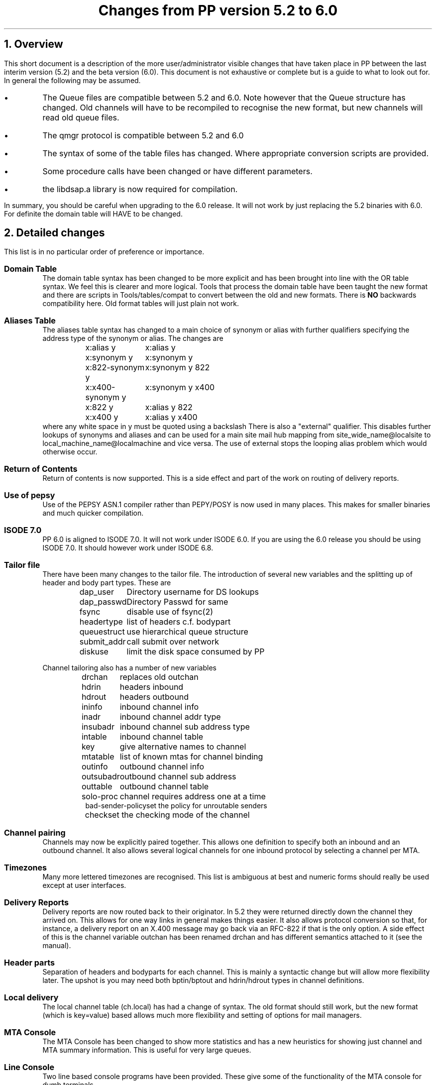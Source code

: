 .\" $Header: /xtel/pp/pp-beta/RCS/pp-changes.ms,v 6.0 1991/12/18 20:02:50 jpo Rel $
.\"
.\" $Log: pp-changes.ms,v $
.\" Revision 6.0  1991/12/18  20:02:50  jpo
.\" Release 6.0
.\"
.\"
.\"
.ds Pv 6.0
.ds Lv 5.2
.ds Iv 7.0
.ds Il 6.0
.ds Ii 6.8
.de Bu
.IP \(bu
..
.de Ip
.IP "\fB\\$1\fP\0\0"
..
.TL
Changes from PP version \*(Lv to \*(Pv
.NH
Overview
.LP
This short document is a description of the more user/administrator
visible changes that have taken place in PP between the last interim
version (\*(Lv) and the beta version (\*(Pv). This document is not
exhaustive or complete but is a guide to what to look out for. In
general the following may be assumed.
.Bu
The Queue files are compatible between \*(Lv and \*(Pv.
Note however that the Queue structure has changed. Old channels will
have to be recompiled to recognise the new format, but new channels
will read old queue files.
.Bu
The qmgr protocol is compatible between \*(Lv and \*(Pv
.Bu
The syntax of some of the table files has changed. Where appropriate
conversion scripts are provided.
.Bu
Some procedure calls have been changed or have different parameters.
.Bu
the libdsap.a library is now required for compilation.
.LP
In summary, you should be careful when upgrading to the \*(Pv release.
It will not work by just replacing the \*(Lv binaries with \*(Pv. For
definite the domain table will HAVE to be changed.
.NH
Detailed changes
.LP 
This list is in no particular order of preference or importance.
.Ip "Domain Table"
The domain table syntax has been changed to be more explicit and has
been brought into line with the OR table syntax. We feel this is
clearer and more logical. Tools that process the domain table have
been taught the new format and there are scripts in
Tools/tables/compat to convert between the old and new formats.
There is \fBNO\fP backwards compatibility here. Old format tables will
just plain not work.
.Ip "Aliases Table"
The aliases table syntax has changed to a main choice of
synonym or alias with further qualifiers specifying
the address type of the synonym or alias.
The changes are
.sp
.in +5
.nf
.ta +\w'x:x400-synonym y\0\0'u
x:alias y	x:alias y
x:synonym y	x:synonym y
x:822-synonym y	x:synonym y 822
x:x400-synonym y	x:synonym y x400
x:822 y		x:alias y 822
x:x400 y	x:alias y x400
.fi
.in -5
where any white space in y must be quoted using a backslash
There is also a "external" qualifier.
This disables further lookups of synonyms and aliases and can be used
for a main site mail hub mapping from site_wide_name@localsite to
local_machine_name@localmachine and vice versa.
The use of external stops the looping alias problem which would
otherwise occur. 
.Ip "Return of Contents"
Return of contents is now supported. This is a side effect and part of
the work on routing of delivery reports.
.Ip "Use of pepsy"
Use of the PEPSY ASN.1 compiler rather than PEPY/POSY is now used in
many places. This makes for smaller binaries and much quicker
compilation. 
.Ip "ISODE \*(Iv"
PP \*(Pv is aligned to ISODE \*(Iv. It will not work under ISODE \*(Il.  If
you are using the \*(Pv release you should be using ISODE \*(Iv. It should
however work under ISODE \*(Ii. 
.Ip "Tailor file"
There have been many changes to the tailor file. The introduction of
several new variables and the splitting up of header and body part
types. These are
.sp
.in +5
.nf
.ta +\w'queuestruct\0\0'u
dap_user	Directory username for DS lookups
dap_passwd	Directory Passwd for same
fsync	disable use of fsync(2)
headertype	list of headers c.f. bodypart
queuestruct	use hierarchical queue structure
submit_addr	call submit over network
diskuse		limit the disk space consumed by PP
.fi
.in -5
.sp
Channel tailoring also has a number of new variables
.sp
.in +5
.nf
.\" .ta +\w'bad-sender-policy\0\0'u
drchan	replaces old outchan
hdrin	headers inbound
hdrout	headers outbound
ininfo	inbound channel info
inadr	inbound channel addr type
insubadr	inbound channel sub address type
intable	inbound channel table
key	give alternative names to channel
mtatable	list of known mtas for channel binding
outinfo	outbound channel info
outsubadr	outbound channel sub address
outtable	outbound channel table
solo-proc	channel requires address one at a time
bad-sender-policy	set the policy for unroutable senders
check	set the checking mode of the channel
.fi
.in -5
.Ip "Channel pairing"
Channels may now be explicitly paired together. This allows one
definition to specify both an inbound and an outbound channel.
It also allows several logical channels for one inbound protocol by
selecting a channel per MTA.
.Ip "Timezones"
Many more lettered timezones are recognised. This list is ambiguous at
best and numeric forms should really be used except at user
interfaces.
.Ip "Delivery Reports"
Delivery reports are now routed back to their originator. In \*(Lv they
were returned directly down the channel they arrived on. This allows
for one way links in general makes things easier. It also allows
protocol conversion so that, for instance, a delivery report on an
X.400 message may go back via an RFC-822 if that is the only option.
A side effect of this is the channel variable outchan has been renamed
drchan and has different semantics attached to it (see the manual).
.Ip "Header parts"
Separation of headers and bodyparts for each channel. This is mainly a
syntactic change but will allow more flexibility later. The upshot is
you may need both bptin/bptout and hdrin/hdrout types in channel definitions.
.Ip "Local delivery"
The local channel table (ch.local) has had a change of syntax. The old
format should still work, but the new format (which is key=value)
based allows much more flexibility and setting of options for mail
managers.
.Ip "MTA Console"
The MTA Console has been changed to show more statistics and has a new
heuristics for showing just channel and MTA summary information. This
is useful for very large queues. 
.Ip "Line Console"
Two line based console programs have been provided.
These give some of the functionality of the MTA console for dumb terminals.
.Ip "Directory lists"
The directory list program has been improved more. It now has several
associated tools to convert file based lists into directory based
lists. There is also a checkup tool.
.Ip "Performance"
Some work has been done on general performance. In general the system
should run slightly faster and have less problems with large queues.
.Ip "X.400(88) OIDs"
One of the X.400(1988) object identifiers was incorrect. Originally
the code used the object identifier designated in the Blue Book. It now
uses the one given in the implementors guide.
.Ip "Mail 11"
Our thanks must go to Nigel Titley of British Telecom for the donation
of a Decnet Mail-11 channel. This allows interworking with DECNET and PP.
.Ip "G3Fax channel"
A skeleton outbound G3 Fax channel is included. 
There are currently two drivers written using this skeleton, one for
the Fujitsu dexNet200 modem and one for the Panasonic SystemFax 250 machine.
These channels enable PP to send appropriately encoded messages via fax.
There are a couple of reformatter filters which convert an
hdr.822 to a fax coverpage and an ia5 bodypart to a g3fax bodypart.
These reformatters produce X.400 g3fax bodyparts and so are general
use and are not dependent on any fax machine.
.Ip "Splitter Channel"
A Splitter channel is included.
This channel together with the presence of solo-proc=yes in channel
entries in the tailor file enables exclusive processing for specified
recipients. This was introduced for the fax reformatter channels.
.Ip "Address Parsing"
The address parsing code has been restructured extensively. This
should be more efficient in many cases.
.Ip "X.400 Extensions"
X.400(88) address extensions are now recognised.
.Ip "X.400 addresses"
Address parsing recognises A as ADMD and P as PRMD in RFC1148 encoded
X.400 addresses. These are converted to the form given in RFC1148.
.Ip "Multi level queue"
For very large system (queues in excess of about 4000 messages) a
multi-level queue can be used. if this is in effect messages are
placed at random in subdirectories of the main queue to reduce the
time required by the system to locate files.
.Ip "Authorisation Warnings"
Authorisation warnings are now implemented. If a message fails
authorisation, a warning can be optionally sent to the originator
and/or the recipient.
.Ip "Delayed delivery warning"
Warnings of delays in delivery are now sent to the originator of the message
if the message cannot be delivered in a timely fashion.
.Ip "Submit daemon"
Submit can be run as a daemon in addition to its normal directly
executed form. This may give performance improvements for inbound
messages.
.Ip "administrator assigned alternate recipient"
The system manager can direct bad address to a default
mailbox, where numerous actions may be attempted (such as returning
helpful messages about approximate matchings etc.)
.Ip "X.400(88) downgrading"
A filter to downgrade X.400(88) P2 headers to X.400(84) P2 headers has
been provided.
Similarly downgrading of P1 is done in the appropriate channels.
This new filter may also be used to normalise OR addresses in these headers.
.Ip "Body part support"
Support of a number of different body types, including ISO-6937,
ISO-8859, and T.61 character sets.
.Ip "New queue format"
A new queue format has been introduced. We believe this will give
greater reliability and flexibility. There are now no special
subdirectories of the queue, everything is directly under the queue
directory. There is a utility to convert the old format into the new
format (Tools/tables/compat/que_o2n).
New format for the internal structure of the message queue has also
been added in a backwards compatible way.
.Ip "ckadr"
ckadr no longer guesses which format of addressing an address is (x400
or rfc822).
Explicit choice should be made via the -x and -r flags (-r is default)
It also no longer checks for UK domain ordering by default i.e. will only
identify US domain ordering).
Checking for UK ordering can be done via the -b flag.
.Ip "Disk checking"
Submit can be tailored to check the amount of free space available
on disk and not submit messages if this is below some threshold. This
is not supported on all systems.
.Ip "Control of header type"
The specification of a nondefault header type in the inbound channel will
override the default header types such as hdr.822 and hdr.p2.
This will enable a site to minimise the header
manipulation/normalisation done.
.Ip "Bad senders"
The system manager can control the policy for dealing with bad senders
on an inbound channel basis.
.Ip "X.400(88) Extensions"
X.400(88) O/R Address extensions have been implemented and are useable
for routing.
.Ip "loc_dom_mta, loc_dom_site"
Previously these two values were magically recognised as local when
normalising and routing RFC 822 addresses.
This magic has been removed and now you need explicit entries for
these in the domain table
.Ip "redirection history"
X.400 redirection history is now supported.
This shows up a bug in PP 5.* which may cause PP 5.* MTA to break when
interworking over x400 with a PP 6.0 MTA.
Note that aliases are implemented as redirects.
.Ip "table overrides"
Tables may been overriden by explicit key/value pairs given in the
tailor file. 
.NH
Upgrade path
.PP
This is the basics of how to upgrade from PP \*(Lv to \*(Pv.
.Ip "Compile"
Compile pp-\*(Pv and install.
.Ip "domain table"
Convert the domain table into the new format. There are some tools
under Tools/tables/compat to aid in this, but you may want to rethink
how you generate these a little. This is the major change in this
version.
Also check that the relevant entries for loc_dom_site and loc_dom_mta
are present in the domain table as they are no longer magically recognised.
.Ip "alias table"
This should be altered into the new format. The conversion routine in
Tools/tables/compat may help again.
.Ip "local table"
This should be backwards compatible, but you may want to change to the
new format anyway.
.Ip "Queue"
Any files in the queue should be converted to the new format. This can
be done by the following:
.DS 
.../Tools/tables/compat/que_o2n ..../queue
.DE
.Ip "Tailoring"
Change the tailor file to use the new keys and values.
.Ip "Checkup"
Run ckconfig and see that everything is sensible.
.Ip "restart"
Rebuild the database and restart.

